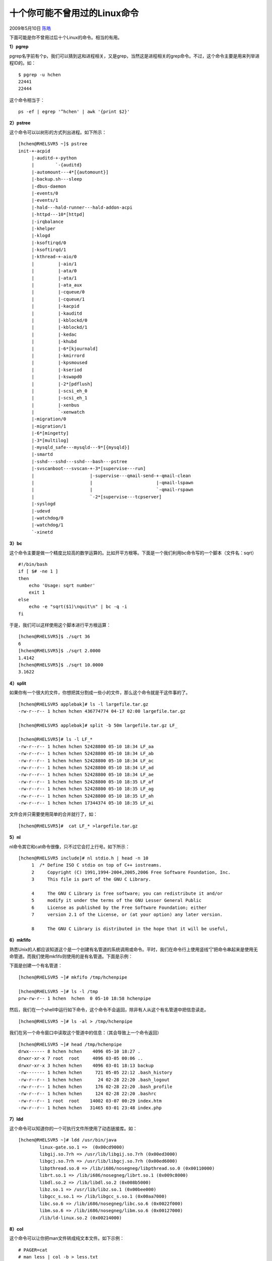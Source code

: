 .. _articles790:

十个你可能不曾用过的Linux命令
=============================

2009年5月10日 `陈皓 <http://coolshell.cn/articles/author/haoel>`__

下面可能是你不曾用过后十个Linux的命令。相当的有用。

**1）pgrep**

pgrep名字前有个p，我们可以猜到这和进程相关，又是grep，当然这是进程相关的grep命令。不过，这个命令主要是用来列举进程ID的。如：

::

    $ pgrep -u hchen
    22441
    22444

这个命令相当于：

::

    ps -ef | egrep '^hchen' | awk '{print $2}'

**2）pstree**

这个命令可以以树形的方式列出进程。如下所示：

::

    [hchen@RHELSVR5 ~]$ pstree
    init-+-acpid
         |-auditd-+-python
         |        `-{auditd}
         |-automount---4*[{automount}]
         |-backup.sh---sleep
         |-dbus-daemon
         |-events/0
         |-events/1
         |-hald---hald-runner---hald-addon-acpi
         |-httpd---10*[httpd]
         |-irqbalance
         |-khelper
         |-klogd
         |-ksoftirqd/0
         |-ksoftirqd/1
         |-kthread-+-aio/0
         |         |-aio/1
         |         |-ata/0
         |         |-ata/1
         |         |-ata_aux
         |         |-cqueue/0
         |         |-cqueue/1
         |         |-kacpid
         |         |-kauditd
         |         |-kblockd/0
         |         |-kblockd/1
         |         |-kedac
         |         |-khubd
         |         |-6*[kjournald]
         |         |-kmirrord
         |         |-kpsmoused
         |         |-kseriod
         |         |-kswapd0
         |         |-2*[pdflush]
         |         |-scsi_eh_0
         |         |-scsi_eh_1
         |         |-xenbus
         |         `-xenwatch
         |-migration/0
         |-migration/1
         |-6*[mingetty]
         |-3*[multilog]
         |-mysqld_safe---mysqld---9*[{mysqld}]
         |-smartd
         |-sshd---sshd---sshd---bash---pstree
         |-svscanboot---svscan-+-3*[supervise---run]
         |                     |-supervise---qmail-send-+-qmail-clean
         |                     |                        |-qmail-lspawn
         |                     |                        `-qmail-rspawn
         |                     `-2*[supervise---tcpserver]
         |-syslogd
         |-udevd
         |-watchdog/0
         |-watchdog/1
         `-xinetd

 

**3）bc**

这个命令主要是做一个精度比较高的数学运算的。比如开平方根等。下面是一个我们利用bc命令写的一个脚本（文件名：sqrt）

::

    #!/bin/bash
    if [ $# -ne 1 ]
    then
        echo 'Usage: sqrt number'
        exit 1
    else
        echo -e "sqrt($1)\nquit\n" | bc -q -i
    fi

于是，我们可以这样使用这个脚本进行平方根运算：

::

    [hchen@RHELSVR5]$ ./sqrt 36
    6
    [hchen@RHELSVR5]$ ./sqrt 2.0000
    1.4142
    [hchen@RHELSVR5]$ ./sqrt 10.0000
    3.1622

 

**4）split**

如果你有一个很大的文件，你想把其分割成一些小的文件，那么这个命令就是干这件事的了。

::

    [hchen@RHELSVR5 applebak]# ls -l largefile.tar.gz
    -rw-r--r-- 1 hchen hchen 436774774 04-17 02:00 largefile.tar.gz 

    [hchen@RHELSVR5 applebak]# split -b 50m largefile.tar.gz LF_

    [hchen@RHELSVR5]# ls -l LF_*
    -rw-r--r-- 1 hchen hchen 52428800 05-10 18:34 LF_aa
    -rw-r--r-- 1 hchen hchen 52428800 05-10 18:34 LF_ab
    -rw-r--r-- 1 hchen hchen 52428800 05-10 18:34 LF_ac
    -rw-r--r-- 1 hchen hchen 52428800 05-10 18:34 LF_ad
    -rw-r--r-- 1 hchen hchen 52428800 05-10 18:34 LF_ae
    -rw-r--r-- 1 hchen hchen 52428800 05-10 18:35 LF_af
    -rw-r--r-- 1 hchen hchen 52428800 05-10 18:35 LF_ag
    -rw-r--r-- 1 hchen hchen 52428800 05-10 18:35 LF_ah
    -rw-r--r-- 1 hchen hchen 17344374 05-10 18:35 LF_ai

 

文件合并只需要使用简单的合并就行了，如：

::

    [hchen@RHELSVR5]#  cat LF_* >largefile.tar.gz

 

**5）nl**

nl命令其它和cat命令很像，只不过它会打上行号。如下所示：

::

    [hchen@RHELSVR5 include]# nl stdio.h | head -n 10
         1  /* Define ISO C stdio on top of C++ iostreams.
         2     Copyright (C) 1991,1994-2004,2005,2006 Free Software Foundation, Inc.
         3     This file is part of the GNU C Library. 

         4     The GNU C Library is free software; you can redistribute it and/or
         5     modify it under the terms of the GNU Lesser General Public
         6     License as published by the Free Software Foundation; either
         7     version 2.1 of the License, or (at your option) any later version.

         8     The GNU C Library is distributed in the hope that it will be useful,

 

**6）mkfifo**

熟悉Unix的人都应该知道这个是一个创建有名管道的系统调用或命令。平时，我们在命令行上使用竖线“\|”把命令串起来是使用无命管道。而我们使用mkfifo则使用的是有名管道。下面是示例：

下面是创建一个有名管道：

::

    [hchen@RHELSVR5 ~]# mkfifo /tmp/hchenpipe

    [hchen@RHELSVR5 ~]# ls -l /tmp
    prw-rw-r-- 1 hchen  hchen  0 05-10 18:58 hchenpipe

然后，我们在一个shell中运行如下命令，这个命令不会返回，除非有人从这个有名管道中把信息读走。

::

    [hchen@RHELSVR5 ~]# ls -al > /tmp/hchenpipe

我们在另一个命令窗口中读取这个管道中的信息：（其会导致上一个命令返回）

::

    [hchen@RHELSVR5 ~]# head /tmp/hchenpipe
    drwx------ 8 hchen hchen    4096 05-10 18:27 .
    drwxr-xr-x 7 root  root     4096 03-05 00:06 ..
    drwxr-xr-x 3 hchen hchen    4096 03-01 18:13 backup
    -rw------- 1 hchen hchen     721 05-05 22:12 .bash_history
    -rw-r--r-- 1 hchen hchen      24 02-28 22:20 .bash_logout
    -rw-r--r-- 1 hchen hchen     176 02-28 22:20 .bash_profile
    -rw-r--r-- 1 hchen hchen     124 02-28 22:20 .bashrc
    -rw-r--r-- 1 root  root    14002 03-07 00:29 index.htm
    -rw-r--r-- 1 hchen hchen   31465 03-01 23:48 index.php

 

**7）ldd**

这个命令可以知道你的一个可执行文件所使用了动态链接库。如：

::

    [hchen@RHELSVR5 ~]# ldd /usr/bin/java
            linux-gate.so.1 =>  (0x00cd9000)
            libgij.so.7rh => /usr/lib/libgij.so.7rh (0x00ed3000)
            libgcj.so.7rh => /usr/lib/libgcj.so.7rh (0x00ed6000)
            libpthread.so.0 => /lib/i686/nosegneg/libpthread.so.0 (0x00110000)
            librt.so.1 => /lib/i686/nosegneg/librt.so.1 (0x009c8000)
            libdl.so.2 => /lib/libdl.so.2 (0x008b5000)
            libz.so.1 => /usr/lib/libz.so.1 (0x00bee000)
            libgcc_s.so.1 => /lib/libgcc_s.so.1 (0x00aa7000)
            libc.so.6 => /lib/i686/nosegneg/libc.so.6 (0x0022f000)
            libm.so.6 => /lib/i686/nosegneg/libm.so.6 (0x00127000)
            /lib/ld-linux.so.2 (0x00214000)

 

**8）col**

这个命令可以让你把man文件转成纯文本文件。如下示例：

::

    # PAGER=cat
    # man less | col -b > less.txt

 

**9）xmlwf**

这个命令可以让你检查一下一个XML文档是否是所有的tag都是正常的。如：

::

    [hchen@RHELSVR5 ~]# curl 'http://coolshell.cn/?feed=rss2' > cocre.xml
      % Total    % Received % Xferd  Average Speed   Time    Time     Time  Current
                                     Dload  Upload   Total   Spent    Left  Speed
    100 64882    0 64882    0     0  86455      0 --:--:-- --:--:-- --:--:-- 2073k
    [hchen@RHELSVR5 ~]# xmlwf cocre.xml
    [hchen@RHELSVR5 ~]# perl -i -pe 's@@@g' cocre.xml
    [hchen@RHELSVR5 ~]# xmlwf cocre.xml
    cocre.xml:13:23: mismatched tag

 

**10）lsof**

可以列出打开了的文件。

::

    [root@RHELSVR5 ~]# lsof | grep TCP
    httpd       548    apache    4u     IPv6   14300967    TCP *:http (LISTEN)
    httpd       548    apache    6u     IPv6   14300972    TCP *:https (LISTEN)
    httpd       561    apache    4u     IPv6   14300967    TCP *:http (LISTEN)
    httpd       561    apache    6u     IPv6   14300972    TCP *:https (LISTEN)
    sshd       1764      root    3u     IPv6       4993    TCP *:ssh (LISTEN)
    tcpserver  8965      root    3u     IPv4  153795500    TCP *:pop3 (LISTEN)
    mysqld    10202     mysql   10u     IPv4   73819697    TCP *:mysql (LISTEN)
    sshd      10735      root    3u     IPv6  160731956    TCP 210.51.0.232:ssh->123.117.239.68:31810 (ESTABLISHED)
    sshd      10767     hchen    3u     IPv6  160731956    TCP 210.51.0.232:ssh->123.117.239.68:31810 (ESTABLISHED)
    vsftpd    11095      root    3u     IPv4  152157957    TCP *:ftp (LISTEN)

.. |image6| image:: /coolshell/static/20140921230259069000.jpg

.. note::
    原文地址: http://coolshell.cn/articles/790.html 
    作者: 陈皓 

    编辑: 木书架 http://www.me115.com